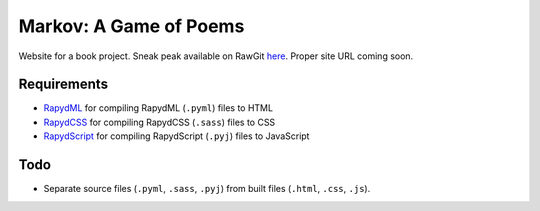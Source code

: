 Markov: A Game of Poems
========================
Website for a book project.  
Sneak peak available on RawGit `here <https://rawgit.com/araichev/markov/master/index.html>`_.
Proper site URL coming soon.

Requirements
------------
- `RapydML <https://bitbucket.org/pyjeon/rapydml>`_ for compiling RapydML (``.pyml``) files to HTML
- `RapydCSS <https://bitbucket.org/pyjeon/rapydcss>`_ for compiling RapydCSS (``.sass``) files to CSS
- `RapydScript <https://bitbucket.org/pyjeon/rapydscript>`_ for compiling RapydScript (``.pyj``) files to JavaScript

Todo
----
- Separate source files (``.pyml``, ``.sass``, ``.pyj``) from built files (``.html``, ``.css``, ``.js``).